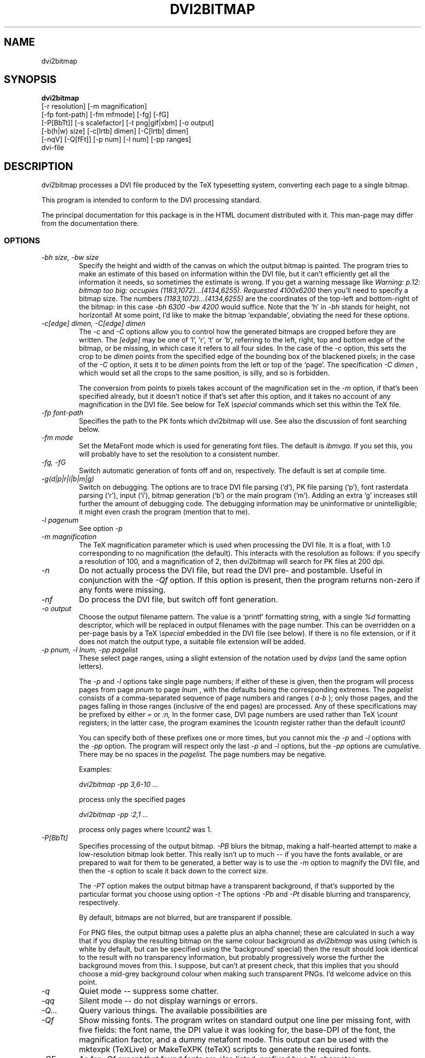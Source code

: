 .\" $Id$
.TH DVI2BITMAP 1 "April 2000"
.SH NAME
dvi2bitmap
.SH SYNOPSIS
.B dvi2bitmap 
    [\-r resolution] [\-m magnification] 
    [\-fp font-path] [\-fm mfmode] [\-fg] [\-fG]
    [\-P[BbTt]] [\-s scalefactor] [\-t png|gif|xbm] [\-o output]
    [\-b(h|w) size] [\-c[lrtb] dimen] [\-C[lrtb] dimen]
    [\-nqV] [\-Q[fFt]] [\-p num] [\-l num] [\-pp ranges]
    dvi-file
.SH DESCRIPTION
dvi2bitmap processes a DVI file produced by the TeX typesetting
system, converting each page to a single bitmap.
.PP
This program is intended to conform to the DVI processing standard.
.PP
The principal documentation for this package is in the HTML document
distributed with it.  This man-page may differ from the documentation there.
.SS OPTIONS
.TP
.I "\-bh size, \-bw size"
Specify the height and width of the canvas on which the output
bitmap is painted.  The program tries to make an estimate of this
based on information within the DVI file, but it can't efficiently get
all the information it needs, so sometimes the estimate is wrong.  If
you get a warning message like 
.I "Warning: p.12: bitmap too big: occupies (1183,1072)...(4134,6255). Requested 4100x6200"
then 
you'll need to specify a bitmap size.  The numbers
.I "(1183,1072)...(4134,6255)"
are the coordinates of the top-left and
bottom-right of the bitmap: in this case 
.I "\-bh 6300 \-bw 4200"
would suffice.  Note that the `h' in 
.I "\-bh"
stands for height, not horizontal!  At some point, I'd like to make the bitmap
`expandable', obviating the need for these options.
.TP
.I "\-c[edge] dimen, \-C[edge] dimen"
The 
.I "\-c"
and
.I "\-C"
options allow you to control how the
generated bitmaps are cropped before they are written.  The
.I "[edge]"
may be one of `l', `r', `t' or `b', referring to the
left, right, top and bottom edge of the bitmap, or be missing, in
which case it refers to all four sides.  In the case of the 
.I "\-c"
option, this sets the crop to be
.I "dimen"
points from the specified edge of the
bounding box of the blackened pixels; in the case of the 
.I "\-C"
option, it sets it to be 
.I "dimen"
points from the left or top of
the `page'.  The specification 
.I "\-C dimen"
, which would set all
the crops to the same position, is silly, and so is forbidden.
.IP
The conversion from points to pixels takes account of the
magnification set in the 
.I "\-m"
option, if that's been specified
already, but it doesn't notice if that's set after this option, and it
takes no account of any magnification in the DVI file. 
.P{
See below for TeX 
.I "\especial"
commands which set this within the TeX file.
.TP
.I "\-fp font-path"
Specifies the path to the PK fonts which dvi2bitmap will use.  See
also the discussion of font searching below.
.TP
.I "\-fm mode"
Set the MetaFont mode which is used for generating font files.  The
default is 
.I "ibmvga."
If you set this, you will probably have to set the resolution to a consistent
number.
.TP
.I "\-fg, \-fG"
Switch automatic generation of fonts off and on, respectively.  The
default is set at compile time.
.TP
.I "\-g(d|p|r|i|b|m|g)"
Switch on debugging.  The options are to trace DVI file parsing
(`d'), PK file parsing (`p'), font rasterdata parsing (`r'), input
(`i'), bitmap generation (`b') or the main program (`m').  Adding an
extra `g' increases still further the amount of debugging code.  The
debugging information may be uninformative or unintelligible; it might
even crash the program (mention that to me).
.TP
.I "-l pagenum"
See option 
.I "\-p"
.TP
.I "\-m magnification"
The TeX magnification parameter which is used when processing the DVI
file. It is a float, with 1.0 corresponding to no magnification (the
default).  This interacts with the resolution as follows: if you
specify a resolution of 100, and a magnification of 2, then dvi2bitmap
will search for PK files at 200 dpi.
.TP
.I "\-n"
Do not actually process the DVI file, but read the DVI pre- and
postamble.  Useful in conjunction with the 
.I "\-Qf"
option.  If this option is present, then the program returns non-zero
if any fonts were missing.
.TP
.I "\-nf"
Do process the DVI file, but switch off font generation.
.TP
.I "\-o output"
Choose the output filename pattern.  The value is a 
`printf' formatting string, with a single
.I "%d"
formatting descriptor, which will be replaced in output filenames
with the page number.  This can be overridden on a per-page basis by
a TeX
.I "\especial"
embedded in the DVI file (see below).  If there is no 
file extension, or if it does not match the output type, a suitable file
extension will be added.
.TP
.I "\-p pnum, \-l lnum, \-pp pagelist"
These select page ranges, using a slight extension of the notation
used by 
.I "dvips"
(and the same option letters).
.IP
The
.I "\-p"
and
.I "\-l"
options take single page numbers; if
either of these is given, then the program will process pages from
page 
.I "pnum"
to page 
.I "lnum"
, with the defaults being the
corresponding extremes.  The 
.I "pagelist"
consists of a
comma-separated sequence of page numbers and ranges (
.I "a-b"
); only
those pages, and the pages falling in those ranges (inclusive of the
end pages) are processed.  Any of these specifications may be prefixed
by either
.I "="
or
.I ":n,"
In the former case, DVI page
numbers are used rather than TeX
.I "\ecount"
registers; in the latter case, the program examines the 
.I "\ecountn"
register
rather than the default 
.I "\ecount0"
.IP
You can specify both of these prefixes one or more times, but you
cannot mix the 
.I "\-p"
and 
.I "\-l"
options with the 
.I "\-pp"
option.  The program will respect only the last 
.I "-p"
and
.I "\-l"
options, but the 
.I "\-pp"
options are cumulative.  There
may be no spaces in the 
.I "pagelist."
The page numbers may be negative.
.IP
Examples:
.IP
.I "dvi2bitmap \-pp 3,6\-10 ..."
.IP
process only the specified pages
.IP
.I "dvi2bitmap \-pp :2,1 ..."
.IP
process only pages where
.I "\ecount2"
was 1.
.TP
.I "\-P[BbTt]"
Specifies processing of the output bitmap.
.I "\-PB"
blurs the bitmap, making a half-hearted attempt to make a
low-resolution bitmap look better.  This really isn't up to much -- if
you have the fonts available, or are prepared to wait for them to be
generated, a better way is to use the
.I "\-m"
option to magnify the DVI file, and then the
.I "\-s"
option to scale it back down to the correct size.
.IP
The 
.I "\-PT"
option makes the output bitmap have a transparent background, if
that's supported by the particular format you choose using option
.I "\-t"
The options
.I "\-Pb"
and
.I "\-Pt"
disable blurring and
transparency, respectively.
.IP
By default, bitmaps are not blurred, but are transparent if possible.
.IP
For PNG files, the output bitmap uses a
palette plus an alpha channel; these are calculated in such a way that
if you display the resulting bitmap on the same colour background as
.I dvi2bitmap
was using (which is white by default, but can be
specified using the `background' special) then
the result should look identical to the result with no transparency
information, but probably progressively worse the further the
background moves from this.  I suppose, but can't at present check,
that this implies that you should choose a mid-grey background colour
when making such transparent PNGs.  I'd welcome advice on this point.
.TP
.I "\-q"
Quiet mode -- suppress some chatter.
.TP
.I "\-qq"
Silent mode -- do not display warnings or errors.
.TP
.I "\-Q..."
Query various things.  The available possibilities are
.TP
.I "\-Qf"
Show missing fonts.
The program writes on standard output one line per missing font, with
five fields: the 
font name, the DPI value it was looking for, the base-DPI of the font,
the magnification factor, and a dummy metafont mode.
This output can 
be used with the mktexpk (TeXLive) or MakeTeXPK (teTeX) scripts to
generate the required fonts.
.TP
.I "\-QF"
As for
.I "\-Qf"
except that found fonts are also listed, prefixed by a % character.
.TP
.I "\-Qt"
List the output image formats which the program can generate, on
stdout, separated by whitespace.  The first output format is the default.
The program then exits.
.TP
.I "\-r resolution"
Specifies the output resolution, in pixels-per-inch.  This is used
when deciding which PK files to use. The default is 110, which matches
the default 
.I "ibmvga"
metafont mode.
.TP
.I "\-s scalefactor"
Reduces the linear size of the output bitmap by a factor
.I "scalefactor"
(default 1).
.TP
.I "\-t type"
Choose the output format, which can be
.I "png"
,
.I "gif"
or
.I "xbm"
. The program generates XBM bitmaps by 
default.  The GIF and PNG options may not be available if they weren't
selected when the program was configured.
.TP
.I "\-V"
Display the version number and compilation options, and exit.
.SH "DVI specials"
dvi2bitmap recognises several DVI special commands, and emits a
warning if it finds any others.
.PP
The syntax of the special commands is 
.PP
\especial{dvi2bitmap <special-command>+ }
.PP
There may be one or more
.I "<special-command>"
sequences within a single special.
.PP
The
.I "<special-command>"
which the program recognises are:
.TP
.I "default"
Makes other special-commands in this same special affect
defaults.  See those commands for details.
.TP
.I "outputfile <filename>"
The output file used for the current page will be named
.I "filename.gif"
(if the output type were `gif').
A filename extension will be added if none is
present, or if it does not match the output type selected.  If the
.I "default"
command has been given, then this instead specifies the
default filename pattern, and the `filename' should contain a single
.I "#"
-sign.
.TP
.I "absolute"
Affects the
.I "crop"
command.
.TP
.I "crop <side> <dimen>"
Crop the bitmap on the current page so that the specified edge of
the bitmap is
.I "<dimen>"
points away from the bounding box of the blackened pixels.  
.I "<side>"
may be one of `left',
`right', `top', `bottom' or `all', referring to the corresponding
edge, or all four edges at once.  If the
.I "default"
command has been given in this special, then this pattern of cropping is
additionally made the default for subsequent pages.  If the
.I "absolute"
command has been given, then the crop position is set at
.I "<dimen>"
points from the appropriate edge of the `paper'.
.IP
The
.I "-c"
and
.I "-C"
command-line options have the effect of setting initial defaults.
In the absence of either of these, the initial crop is exactly at the
bounding box.
.TP
.I "default imageformat <format>"
Set the default image format, which should be one of the keywords
`xbm', `gif', `png'.  This is equivalent to specifying the image
format through the 
.I -t
option.
.IP
The keyword is just 
.I "imageformat"
, but you must specify the
.I "default"
keyword when you
specify 
.I "imageformat"
; this is for consistency, and makes it
clear that this is setting a default format rather than setting the
format only for the next image (that's not implemented at present, but
could be added).
.TP
.I "default foreground|background red green blue"
.IP
Sets the (default) foreground and background colours for text.
This works, as long as you specify the colour change before any text
is output, since you can't, at present, change the colours after
that.  Specifically, you can't change the colours for a fragment of
text in the middle of a page.  The colours are specified as a set of
three integers in the (inclusive) range 0--255.

.PP
For example, the pair of commands
.IP
\especial{dvi2bitmap default outputfile trial-#.gif crop all 5}
\especial{dvi2bitmap absolute crop left 0}
.PP
will change the output filename pattern for the rest of the DVI file,
and set a 5pt margin round the bounding box.  The current page,
however, will have a left-hand crop zero points in from the left hand
side.  Remember that TeX's origin is one inch from the left and the
top of the paper, and it is with respect to this origin that the
program reckons the absolute distances for the cropping.
.SH "EXIT VALUE"
Exits with a non-zero status if there were any processing errors.  See
also the 
.I "\-n"
option.
.SH EXAMPLES
% dvi2bitmap -r 110 -m 2 -s 2 -t gif hello.dvi
.PP
This converts the file hello.dvi to a GIF bitmap.  It first sets the
magnification factor to 2, so that the program uses a double-size font
(eg, .../cmr10.220pk), then scales the bitmap down by a factor of 2 to
obtain a bitmap of the correct size.
.PP
% dvi2bitmap -n -Qf -r 110 -m 1.5 -q hello.dvi
.br
cmr10 165 110 1.5 localfont
.PP
This reads the DVI file to find out what fonts are required, but does
not process it further.  It then tries to find the fonts, fails, and
produces a list of parameters which could be used to generate the
font files.
.PP
How you generate fonts depends on your TeX distribution.  As explained
above, you can determine which fonts you need using the 
.I "\-l"
option.  The teTeX and TeXLive TeX distributions include scripts to
generate fonts for you; if you have a different distribution, there
might be a similar script for you to use, or you might have to do it
by hand.  In the case of teTeX, the command you'd use in the above
example would be:
.PP
% MakeTeXPK cmr10 165 110 1.5 ibmvga
.PP
assuming you want to use the 
.I ibmvga
metafont mode.  If you want to use the same mode as you use for other
documents, then the mode
.I localfont
should do the right thing.  Otherwise, and probably better if these
images are intended for the screen rather than paper, you could use a
more specialised mode such as 
.I ibmvga,
which has been tweaked to be readable at small resolutions.  See the file
.I "modes.mf"
somewhere in your metafont distribution for the list of possibilities.
.PP
If you're using the TeXLive distribution, the command would be:
.PP
% mktexpk --mfmode ibmvga --mag 1.5 --bdpi 110 --dpi 165 cmr10
.PP
Then try giving the command
.PP
% kpsewhich pk cmr10.165pk
.PP
to confirm that TeX and friends can find the new fonts, and that your 
dvi2bitmap environment variable is set correctly.
.SH ENVIRONMENT
The 
.B DVI2BITMAP_PK_PATH
environment variable gives a colon-separated list of directories which
are to be searched for PK files.  If the required font is not found in
the directories specified in this list, then the kpathsea library is
used, if support for that was available at compile-time.
.PP
This variable is overridden by the 
.I "\-f"
option.
.PP
If the program was compiled with support for the kpathsea library,
then it will use that library to find fonts.  If you did
not install dvi2bitmap along with other TeXware, or if the the
program was not told where they live at configuration time, then you might
additionally have to specify the
.I "TEXMFCNF"
environment variable:
set it to the directory which contains the main TeX configuration
file, which you can find using the command
.I "kpsewhich cnf texmf.cnf"
.SH "SEE ALSO"
DVItype and PKtoPX: Knuth programs intended as model DVI and PK file
readers, and as containers for the canonical documentation of the DVI
and PK file formats.  They might be available as part of your TeX
distribution, but are also available on CTAN, in
.I /tex-archive/systems/knuth/texware/dvitype.web
and 
.I /tex-archive/systems/knuth/pxl/pktopx.web.
.PP
.IR "The DVI Driver Standard, Level 0" ,
Available on CTAN, in directory 
.I /tex-archive/dviware/driv-standard.
This incorporates sections of the DVItype documentation.
.SH BUGS
When you form a bitmap containing only a character which
doesn't sit on the baseline, such as a minus character, the bounding
box of the bitmap will, in general, be such that the bitmap will
appear in the HTML sitting on the text baseline, which isn't right.
One response to this is `don't do that'; another response is for me to
find some more cunning way to calculate the bounding box.
.PP
If the program doesn't conform to the DVI Driver Standard, please let
me know.
.PP
There are probably too many options, but the program is designed to sit
inside layers of scripting as one element in a complicated toolbox, so
maybe it's defensible.
.PP
It would be nice to output a greater range of bitmap types.  Sometime....
.SH AUTHOR
Norman Gray (norman@astro.gla.ac.uk)
